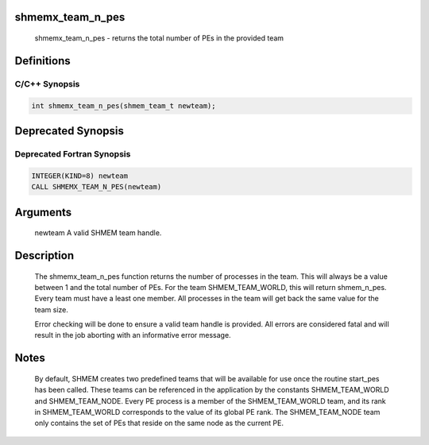 shmemx_team_n_pes
=================

   shmemx_team_n_pes - returns the total number of PEs in
   the provided team

Definitions
===========

C/C++ Synopsis
--------------

.. code:: bash

   int shmemx_team_n_pes(shmem_team_t newteam);

Deprecated Synopsis
===================

Deprecated Fortran Synopsis
---------------------------

.. code:: bash

   INTEGER(KIND=8) newteam
   CALL SHMEMX_TEAM_N_PES(newteam)

Arguments
=========

   newteam A valid SHMEM team handle.

Description
===========

    The shmemx_team_n_pes function returns the number of processes in the
    team. This will always be a value between 1 and the total number of
    PEs. For the team SHMEM_TEAM_WORLD, this will return shmem_n_pes.
    Every team must have a least one member. All processes in the team
    will get back the same value for the team size.

    Error checking will be done to ensure a valid team handle is provided.
    All errors are considered fatal and will result in the job aborting
    with an informative error message.

Notes
=====

    By default, SHMEM creates two predefined teams that will be available
    for use once the routine start_pes has been called. These teams can be
    referenced in the application by the constants SHMEM_TEAM_WORLD and
    SHMEM_TEAM_NODE. Every PE process is a member of the SHMEM_TEAM_WORLD
    team, and its rank in SHMEM_TEAM_WORLD corresponds to the value of its
    global PE rank. The SHMEM_TEAM_NODE team only contains the set of PEs
    that reside on the same node as the current PE.
